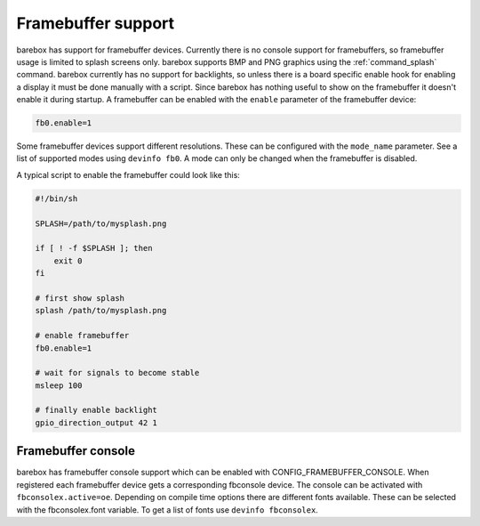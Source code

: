 Framebuffer support
===================

barebox has support for framebuffer devices. Currently there is no console support
for framebuffers, so framebuffer usage is limited to splash screens only. barebox
supports BMP and PNG graphics using the :ref:`command_splash` command. barebox
currently has no support for backlights, so unless there is a board specific enable
hook for enabling a display it must be done manually with a script. Since barebox
has nothing useful to show on the framebuffer it doesn't enable it during startup.
A framebuffer can be enabled with the ``enable`` parameter of the framebuffer device:

.. code-block:: sh

  fb0.enable=1

Some framebuffer devices support different resolutions. These can be configured
with the ``mode_name`` parameter. See a list of supported modes using ``devinfo fb0``.
A mode can only be changed when the framebuffer is disabled.

A typical script to enable the framebuffer could look like this:

.. code-block:: sh

  #!/bin/sh

  SPLASH=/path/to/mysplash.png

  if [ ! -f $SPLASH ]; then
      exit 0
  fi

  # first show splash
  splash /path/to/mysplash.png

  # enable framebuffer
  fb0.enable=1

  # wait for signals to become stable
  msleep 100

  # finally enable backlight
  gpio_direction_output 42 1

Framebuffer console
-------------------

barebox has framebuffer console support which can be enabled with CONFIG_FRAMEBUFFER_CONSOLE.
When registered each framebuffer device gets a corresponding fbconsole device. The console
can be activated with ``fbconsolex.active=oe``. Depending on compile time options there are
different fonts available. These can be selected with the fbconsolex.font variable. To get a
list of fonts use ``devinfo fbconsolex``.
